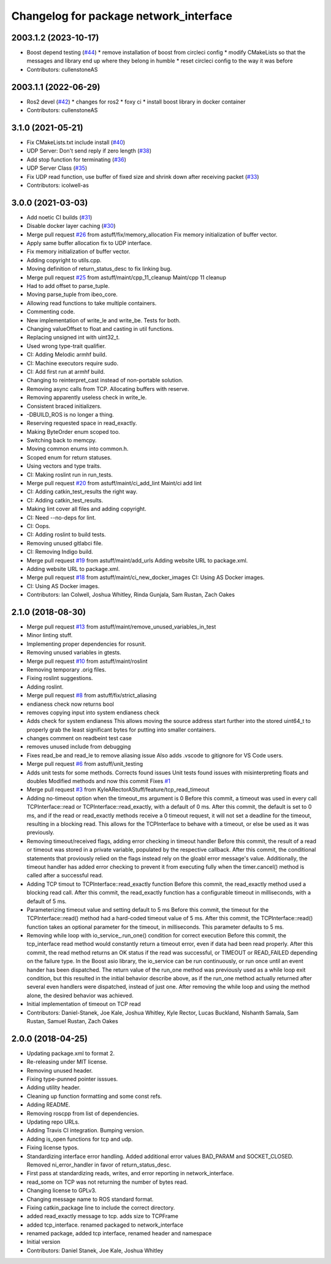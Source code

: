 ^^^^^^^^^^^^^^^^^^^^^^^^^^^^^^^^^^^^^^^
Changelog for package network_interface
^^^^^^^^^^^^^^^^^^^^^^^^^^^^^^^^^^^^^^^

2003.1.2 (2023-10-17)
---------------------
* Boost depend testing (`#44 <https://github.com/astuff/network_interface/issues/44>`_)
  * remove installation of boost from circleci config
  * modify CMakeLists so that the messages and library end up where they belong in humble
  * reset circleci config to the way it was before
* Contributors: cullenstoneAS

2003.1.1 (2022-06-29)
-----------
* Ros2 devel (`#42 <https://github.com/astuff/network_interface/issues/42>`_)
  * changes for ros2
  * foxy ci
  * install boost library in docker container
* Contributors: cullenstoneAS

3.1.0 (2021-05-21)
------------------
* Fix CMakeLists.txt include install (`#40 <https://github.com/astuff/network_interface/issues/40>`_)
* UDP Server: Don't send reply if zero length (`#38 <https://github.com/astuff/network_interface/issues/38>`_)
* Add stop function for terminating (`#36 <https://github.com/astuff/network_interface/issues/36>`_)
* UDP Server Class (`#35 <https://github.com/astuff/network_interface/issues/35>`_)
* Fix UDP read function, use buffer of fixed size and shrink down after receiving packet (`#33 <https://github.com/astuff/network_interface/issues/33>`_)
* Contributors: icolwell-as

3.0.0 (2021-03-03)
------------------
* Add noetic CI builds (`#31 <https://github.com/astuff/network_interface/issues/31>`_)
* Disable docker layer caching (`#30 <https://github.com/astuff/network_interface/issues/30>`_)
* Merge pull request `#26 <https://github.com/astuff/network_interface/issues/26>`_ from astuff/fix/memory_allocation
  Fix memory initialization of buffer vector.
* Apply same buffer allocation fix to UDP interface.
* Fix memory initialization of buffer vector.
* Adding copyright to utils.cpp.
* Moving definition of return_status_desc to fix linking bug.
* Merge pull request `#25 <https://github.com/astuff/network_interface/issues/25>`_ from astuff/maint/cpp_11_cleanup
  Maint/cpp 11 cleanup
* Had to add offset to parse_tuple.
* Moving parse_tuple from ibeo_core.
* Allowing read functions to take multiple containers.
* Commenting code.
* New implementation of write_le and write_be. Tests for both.
* Changing valueOffset to float and casting in util functions.
* Replacing unsigned int with uint32_t.
* Used wrong type-trait qualifier.
* CI: Adding Melodic armhf build.
* CI: Machine executors require sudo.
* CI: Add first run at armhf build.
* Changing to reinterpret_cast instead of non-portable solution.
* Removing async calls from TCP. Allocating buffers with reserve.
* Removing apparently useless check in write_le.
* Consistent braced initializers.
* -DBUILD_ROS is no longer a thing.
* Reserving requested space in read_exactly.
* Making ByteOrder enum scoped too.
* Switching back to memcpy.
* Moving common enums into common.h.
* Scoped enum for return statuses.
* Using vectors and type traits.
* CI: Making roslint run in run_tests.
* Merge pull request `#20 <https://github.com/astuff/network_interface/issues/20>`_ from astuff/maint/ci_add_lint
  Maint/ci add lint
* CI: Adding catkin_test_results the right way.
* CI: Adding catkin_test_results.
* Making lint cover all files and adding copyright.
* CI: Need --no-deps for lint.
* CI: Oops.
* CI: Adding roslint to build tests.
* Removing unused gitlabci file.
* CI: Removing Indigo build.
* Merge pull request `#19 <https://github.com/astuff/network_interface/issues/19>`_ from astuff/maint/add_urls
  Adding website URL to package.xml.
* Adding website URL to package.xml.
* Merge pull request `#18 <https://github.com/astuff/network_interface/issues/18>`_ from astuff/maint/ci_new_docker_images
  CI: Using AS Docker images.
* CI: Using AS Docker images.
* Contributors: Ian Colwell, Joshua Whitley, Rinda Gunjala, Sam Rustan, Zach Oakes

2.1.0 (2018-08-30)
------------------
* Merge pull request `#13 <https://github.com/astuff/network_interface/issues/13>`_ from astuff/maint/remove_unused_variables_in_test
* Minor linting stuff.
* Implementing proper dependencies for rosunit.
* Removing unused variables in gtests.
* Merge pull request `#10 <https://github.com/astuff/network_interface/issues/10>`_ from astuff/maint/roslint
* Removing temporary .orig files.
* Fixing roslint suggestions.
* Adding roslint.
* Merge pull request `#8 <https://github.com/astuff/network_interface/issues/8>`_ from astuff/fix/strict_aliasing
* endianess check now returns bool
* removes copying input into system endianess check
* Adds check for system endianess
  This allows moving the source address start further into
  the stored uint64_t to properly grab the least significant
  bytes for putting into smaller containers.
* changes comment on readbeint test case
* removes unused include from debugging
* Fixes read_be and read_le to remove aliasing issue
  Also adds .vscode to gitignore for VS Code users.
* Merge pull request `#6 <https://github.com/astuff/network_interface/issues/6>`_ from astuff/unit_testing
* Adds unit tests for some methods. Corrects found issues
  Unit tests found issues with misinterpreting floats and doubles
  Modified methods and now this commit Fixes `#1 <https://github.com/astuff/network_interface/issues/1>`_
* Merge pull request `#3 <https://github.com/astuff/network_interface/issues/3>`_ from KyleARectorAStuff/feature/tcp_read_timeout
* Adding no-timeout option when the timeout_ms argument is 0
  Before this commit, a timeout was used in every call TCPInterface::read or
  TCPInterface::read_exactly, with a default of 0 ms. After this commit,
  the default is set to 0 ms, and if the read or read_exactly methods receive
  a 0 timeout request, it will not set a deadline for the timeout, resulting
  in a blocking read. This allows for the TCPInterface to behave with a
  timeout, or else be used as it was previously.
* Removing timeout/received flags, adding error checking in timeout handler
  Before this commit, the result of a read or timeout was stored in a private variable,
  populated by the respective callback. After this commit, the conditional statements that
  proviously relied on the flags instead rely on the gloabl error message's value.
  Additionally, the timeout handler has added error checking to prevent it from executing fully
  when the timer.cancel() method is called after a successful read.
* Adding TCP timout to TCPInterface::read_exactly function
  Before this commit, the read_exactly method used a blocking read call. After this commit, the
  read_exactly function has a configurable timeout in milliseconds, with a default of 5 ms.
* Parameterizing timeout value and setting default to 5 ms
  Before this commit, the timeout for the TCPInterface::read() method had a hard-coded timeout
  value of 5 ms. After this commit, the TCPInterface::read() function takes an optional
  parameter for the timeout, in milliseconds. This parameter defaults to 5 ms.
* Removing while loop with io_service\_.run_one() condition for correct execution
  Before this commit, the tcp_interface read method would constantly return a timeout error, even
  if data had been read properly. After this commit, the read method returns an OK status if the read
  was successful, or TIMEOUT or READ_FAILED depending on the failure type. In the Boost asio library,
  the io_service can be run continuously, or run once until an event hander has been dispatched. The
  return value of the run_one method was previously used as a while loop exit condition, but this
  resulted in the initial behavior describe above, as if the run_one method actually returned after
  several even handlers were dispatched, instead of just one. After removing the while loop and using
  the method alone, the desired behavior was achieved.
* Initial implementation of timeout on TCP read
* Contributors: Daniel-Stanek, Joe Kale, Joshua Whitley, Kyle Rector, Lucas Buckland, Nishanth Samala, Sam Rustan, Samuel Rustan, Zach Oakes

2.0.0 (2018-04-25)
------------------
* Updating package.xml to format 2.
* Re-releasing under MIT license.
* Removing unused header.
* Fixing type-punned pointer isssues.
* Adding utility header.
* Cleaning up function formatting and some const refs.
* Adding README.
* Removing roscpp from list of dependencies.
* Updating repo URLs.
* Adding Travis CI integration. Bumping version.
* Adding is_open functions for tcp and udp.
* Fixing license typos.
* Standardizing interface error handling.
  Added additional error values BAD_PARAM and SOCKET_CLOSED.
  Removed ni_error_handler in favor of return_status_desc.
* First pass at standardizing reads, writes, and error reporting in network_interface.
* read_some on TCP was not returning the number of bytes read.
* Changing license to GPLv3.
* Changing message name to ROS standard format.
* Fixing catkin_package line to include the correct directory.
* added read_exactly message to tcp. adds size to TCPFrame
* added tcp_interface. renamed packaged to network_interface
* renamed package, added tcp interface, renamed header and namespace
* Initial version
* Contributors: Daniel Stanek, Joe Kale, Joshua Whitley
